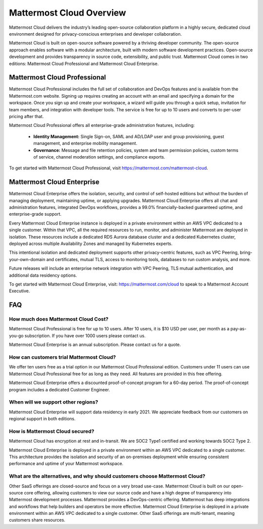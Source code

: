 =========================
Mattermost Cloud Overview
=========================

Mattermost Cloud delivers the industry’s leading open-source collaboration platform in a highly secure, dedicated cloud environment designed for privacy-conscious enterprises and developer collaboration.

Mattermost Cloud is built on open-source software powered by a thriving developer community. The open-source approach enables software with a modular architecture, built with modern software development practices. Open-source development and provides transparency in source code, extensibility, and public trust. Mattermost Cloud comes in two editions: Mattermost Cloud Professional and Mattermost Cloud Enterprise.

Mattermost Cloud Professional
-----------------------------

Mattermost Cloud Professional includes the full set of collaboration and DevOps features and is available from the Mattermost.com website. Signing up requires creating an account with an email and specifying a domain for the workspace. Once you sign up and create your workspace, a wizard will guide you through a quick setup, invitation for team members, and integration with developer tools. The service is free for up to 10 users and converts to per-user pricing after that.

Mattermost Cloud Professional offers all enterprise-grade administration features, including:

 - **Identity Management:** Single Sign-on, SAML and AD/LDAP user and group provisioning, guest management, and enterprise mobility management.
 - **Governance:** Message and file retention policies, system and team permission policies, custom terms of service, channel moderation settings, and compliance exports.  

To get started with Mattermost Cloud Professional, visit https://mattermost.com/mattermost-cloud.

Mattermost Cloud Enterprise
---------------------------

Mattermost Cloud Enterprise offers the isolation, security, and control of self-hosted editions but without the burden of managing deployment, maintaining uptime, or applying upgrades. Mattermost Cloud Enterprise offers all chat and administration features, integrated DevOps workflows, provides a 99.0% financially-backed guaranteed uptime, and enterprise-grade support.
  
Every Mattermost Cloud Enterprise instance is deployed in a private environment within an AWS VPC dedicated to a single customer. Within that VPC, all the required resources to run, monitor, and administer Mattermost are deployed in isolation. These resources include a dedicated RDS Aurora database cluster and a dedicated Kubernetes cluster, deployed across multiple Availability Zones and managed by Kubernetes experts.

This intentional isolation and dedicated deployment supports other privacy-centric features, such as VPC Peering, bring-your-own-domain and certificates, mutual TLS, access to monitoring tools, databases to run custom analysis, and more.

Future releases will include an enterprise network integration with VPC Peering, TLS mutual authentication, and additional data residency options.

To get started with Mattermost Cloud Enterprise, visit: https://mattermost.com/cloud to speak to a Mattermost Account Executive.

FAQ
---

How much does Mattermost Cloud Cost?
^^^^^^^^^^^^^^^^^^^^^^^^^^^^^^^^^^^^

Mattermost Cloud Professional is free for up to 10 users. After 10 users, it is $10 USD per user, per month as a pay-as-you-go subscription. If you have over 1000 users please contact us.

Mattermost Cloud Enterprise is an annual subscription. Please contact us for a quote.    

How can customers trial Mattermost Cloud?
^^^^^^^^^^^^^^^^^^^^^^^^^^^^^^^^^^^^^^^^^

We offer ten users free as a trial option in our Mattermost Cloud Professional edition.  Customers under 11 users can use Mattermost Cloud Professional free for as long as they need.  All features are provided in this free offering. 

Mattermost Cloud Enterprise offers a discounted proof-of-concept program for a 60-day period. The proof-of-concept program includes a dedicated Customer Engineer.

When will we support other regions?
^^^^^^^^^^^^^^^^^^^^^^^^^^^^^^^^^^^

Mattermost Cloud Enterprise will support data residency in early 2021. We appreciate feedback from our customers on regional support in both editions.  

How is Mattermost Cloud secured?
^^^^^^^^^^^^^^^^^^^^^^^^^^^^^^^^
Mattermost Cloud has encryption at rest and in-transit. We are SOC2 Type1 certified and working towards SOC2 Type 2.

Mattermost Cloud Enterprise is deployed in a private environment within an AWS VPC dedicated to a single customer. This architecture provides the isolation and security of an on-premises deployment while ensuring consistent performance and uptime of your Mattermost workspace.

What are the alternatives, and why should customers choose Mattermost Cloud?
^^^^^^^^^^^^^^^^^^^^^^^^^^^^^^^^^^^^^^^^^^^^^^^^^^^^^^^^^^^^^^^^^^^^^^^^^^^^^

Other SaaS offerings are closed-source and focus on a very broad use-case. Mattermost Cloud is built on our open-source core offering, allowing customers to view our source code and have a high degree of transparency into Mattermost development processes. Mattermost provides a DevOps-centric offering.  Mattermost has deep integrations and workflows that help builders and operators be more effective. Mattermost Cloud Enterprise is deployed in a private environment within an AWS VPC dedicated to a single customer. Other SaaS offerings are multi-tenant, meaning customers share resources. 

